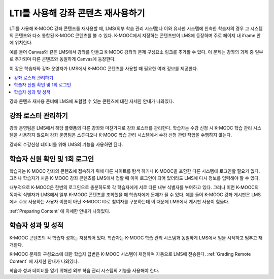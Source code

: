 .. _Reusing Course Content:

##########################################
LTI를 사용해 강좌 콘텐츠 재사용하기
##########################################

.. only:: Partners

  .. note:: 이 기능은 현재 개발중이다. K-MOOC은 소수의 협력 기관과 함께 테스트서버에 이 기능을 사용하기 위해 테스트 중이다.

LTI를 사용해 K-MOOC 강좌 콘텐츠를 재사용할 때, LMS(외부 학습 관리 시스템)나 이와 유사한 시스템에 친숙한 학습자의 경우 그 시스템의 콘텐츠와 다소 통합된 K-MOOC 콘텐츠를 볼 수 있다. K-MOOC에서 지정하는 콘텐츠만이 LMS에 등장하며 주로 페이지 내 iframe 안에 위치한다.

예를 들어 Canvas와 같은 LMS에서 강좌를 만들고 K-MOOC 강좌의 문제 구성요소 링크를 추가할 수 있다. 이 문제는 강좌의 과제 중 일부로 추가되며 다른 콘텐츠와 동일하게 Canvas에 등장한다.

.. image:: ../../../../shared/images/lti_canvas_example.png
  :alt: An edX molecule builder problem shown as part of a course running on a
      Canvas system.

이 장은 학습자와 강좌 운영자가 LMS에서 K-MOOC 콘텐츠를 사용할 때 필요한 여러 정보를 제공한다.

.. contents::
   :local:
   :depth: 1

강좌 콘텐츠 재사용 준비에 LMS에 포함할 수 있는 콘텐츠에 대한 자세한 안내가 나와있다.

**********************************
강좌 로스터 관리하기
**********************************

강좌 운영팀은 LMS에서 해당 플랫폼의 다른 강좌와 마찬가지로 강좌 로스터를 관리한다. 학습자는 수강 신청 시 K-MOOC 학습 관리 시스템을 사용하지 않으며 강좌 운영팀은 스튜디오나 K-MOOC 학습 관리 시스템에서 수강 신청 관련 작업을 수행하지 않는다.

강좌의 수강신청 데이터를 위해 LMS의 기능을 사용하면 된다.

******************************************
학습자 신원 확인 및 1회 로그인
******************************************

.. only:: Partners

  .. note:: 외부 학습 관리 시스템과 테스트서버가 사용자 신원 확인을 하는 방법은 여러가지 있다. DevOps 팀이 기관에서 사용하는 신원 확인 과정에 대한 자세한 사항을 알고 있을 것이다.

학습자는 K-MOOC 강좌의 콘텐츠에 접속하기 위해 다른 사이트를 탐색 하거나 K-MOOC을 포함한 다른 시스템에 로그인할 필요가 없다. 그러나 학습자가 처음 K-MOOC 강좌 콘텐츠를 LMS에서 접할 때 이미 로그인이 되어 있더라도 LMS에 다시 정보를 입력해야 할 수 있다.

내부적으로 K-MOOC은 한번의 로그인으로 충분하도록 각 학습자에게 서로 다른 내부 식별자를 부여하고 있다. 그러나 이런 K-MOOC의 독자적 식별자가 LMS에서 일부 K-MOOC 콘텐츠를 조회했을 때 학습자에게 문제가 될 수 있다. 예를 들어 K-MOOC 강좌 게시판은 LMS에서 주요 사용하는 사용자 이름이 아닌 K-MOOC ID로 참여자를 구분하는데 이 때문에 LMS에서 게시판 사용이 힘들다.

:ref:`Preparing Content` 에 자세한 안내가 나와있다.

******************************
학습자 성과 및 성적
******************************

K-MOOC 콘텐츠의 각 학습자 성과는 저장되어 있다. 학습자는 K-MOOC 학습 관리 시스템과 동일하게 LMS에서 일을 시작하고 멈추고 재개한다.

K-MOOC 문제의 구성요소에 대한 학습자 답변은 K-MOOC 시스템이 채점하며 자동으로 LMS에 전송된다.  :ref:`Grading Remote Content` 에 자세한 안내가 나와있다.

학습자 성과 데이터를 얻기 위해선 외부 학습 관리 시스템의 기능을 사용해야 한다.
